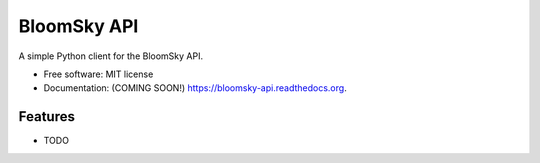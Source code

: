 ===============================
BloomSky API
===============================

.. image:: https://img.shields.io/travis/tylerdave/bloomsky-api.svg
        :target: https://travis-ci.org/tylerdave/bloomsky-api

.. image:: https://img.shields.io/pypi/v/bloomsky-api.svg
        :target: https://pypi.python.org/pypi/bloomsky-api


A simple Python client for the BloomSky API.

* Free software: MIT license
* Documentation: (COMING SOON!) https://bloomsky-api.readthedocs.org.

Features
--------

* TODO
